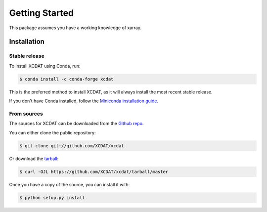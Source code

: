 .. highlight:: shell

===============
Getting Started
===============

This package assumes you have a working knowledge of xarray.

Installation
------------

Stable release
==============

To install XCDAT using Conda, run:

.. code-block:: console

    $ conda install -c conda-forge xcdat

This is the preferred method to install XCDAT, as it will always install the most recent stable release.

If you don't have Conda installed, follow the `Miniconda installation guide`_.

.. _Miniconda installation guide: https://docs.conda.io/en/latest/miniconda.html

From sources
============

The sources for XCDAT can be downloaded from the `Github repo`_.

You can either clone the public repository:

.. code-block:: console

    $ git clone git://github.com/XCDAT/xcdat

Or download the `tarball`_:

.. code-block:: console

    $ curl -OJL https://github.com/XCDAT/xcdat/tarball/master

Once you have a copy of the source, you can install it with:

.. code-block:: console

    $ python setup.py install


.. _Github repo: https://github.com/XCDAT/xcdat
.. _tarball: https://github.com/XCDAT/xcdat/tarball/master

